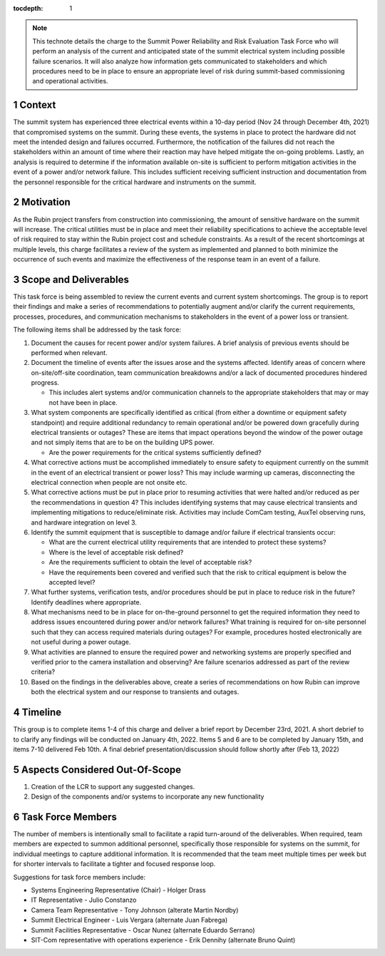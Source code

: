 ..
  Technote content.

  See https://developer.lsst.io/restructuredtext/style.html
  for a guide to reStructuredText writing.

  Do not put the title, authors or other metadata in this document;
  those are automatically added.

  Use the following syntax for sections:

  Sections
  ========

  and

  Subsections
  -----------

  and

  Subsubsections
  ^^^^^^^^^^^^^^

  To add images, add the image file (png, svg or jpeg preferred) to the
  _static/ directory. The reST syntax for adding the image is

  .. figure:: /_static/filename.ext
     :name: fig-label

     Caption text.

   Run: ``make html`` and ``open _build/html/index.html`` to preview your work.
   See the README at https://github.com/lsst-sqre/lsst-technote-bootstrap or
   this repo's README for more info.

   Feel free to delete this instructional comment.

:tocdepth: 1

.. Please do not modify tocdepth; will be fixed when a new Sphinx theme is shipped.

.. sectnum::

.. note::

   This technote details the charge to the Summit Power Reliability and Risk Evaluation Task Force who will perform an analysis of the current and anticipated state of the summit electrical system including possible failure scenarios. 
   It will also analyze how information gets communicated to stakeholders and which procedures need to be in place to ensure an appropriate level of risk during summit-based commissioning and operational activities.

.. Add content here.
.. Do not include the document title (it's automatically added from metadata.yaml).

Context
=======

The summit system has experienced three electrical events within a 10-day period (Nov 24 through December 4th, 2021) that compromised systems on the summit. 
During these events, the systems in place to protect the hardware did not meet the intended design and failures occurred. 
Furthermore, the notification of the failures did not reach the stakeholders within an amount of time where their reaction may have helped mitigate the on-going problems. 
Lastly, an analysis is required to determine if the information available on-site is sufficient to perform mitigation activities in the event of a power and/or network failure. 
This includes sufficient receiving sufficient instruction and documentation from the personnel responsible for the critical hardware and instruments on the summit. 

Motivation
==========

As the Rubin project transfers from construction into commissioning, the amount of sensitive hardware on the summit will increase. 
The critical utilities must be in place and meet their reliability specifications to achieve the acceptable level of risk required to stay within the Rubin project cost and schedule constraints.
As a result of the recent shortcomings at multiple levels, this charge facilitates a review of the system as implemented and planned to both minimize the occurrence of such events and maximize the effectiveness of the response team in an event of a failure.

Scope and Deliverables
======================

This task force is being assembled to review the current events and current system shortcomings.  
The group is to report their findings and make a series of recommendations to potentially augment and/or clarify the current requirements, processes, procedures, and communication mechanisms to stakeholders in the event of a power loss or transient.

The following items shall be addressed by the task force:

#. Document the causes for recent power and/or system failures. 
   A brief analysis of previous events should be performed when relevant.

#. Document the timeline of events after the issues arose and the systems affected. 
   Identify areas of concern where on-site/off-site coordination, team communication breakdowns and/or a lack of documented procedures hindered progress.
   
   - This includes alert systems and/or communication channels to the appropriate stakeholders that may or may not have been in place.

#. What system components are specifically identified as critical (from either a downtime or equipment safety standpoint) and require additional redundancy to remain operational and/or be powered down gracefully during electrical transients or outages? 
   These are items that impact operations beyond the window of the power outage and not simply items that are to be on the building UPS power.
   
   - Are the power requirements for the critical systems sufficiently defined?

#. What corrective actions must be accomplished immediately to ensure safety to equipment currently on the summit in the event of an electrical transient or power loss?
   This may include warming up cameras, disconnecting the electrical connection when people are not onsite etc.

#. What corrective actions must be put in place prior to resuming activities that were halted and/or reduced as per the recommendations in question 4?
   This includes identifying systems that may cause electrical transients and implementing mitigations to reduce/eliminate risk.
   Activities may include ComCam testing, AuxTel observing runs, and hardware integration on level 3.

#. Identify the summit equipment that is susceptible to damage and/or failure if electrical transients occur:
   
   - What are the current electrical utility requirements that are intended to protect these systems?
   - Where is the level of acceptable risk defined?
   - Are the requirements sufficient to obtain the level of acceptable risk?
   - Have the requirements been covered and verified such that the risk to critical equipment is below the accepted level?

#. What further systems, verification tests, and/or procedures should be put in place to reduce risk in the future? 
   Identify deadlines where appropriate.

#. What mechanisms need to be in place for on-the-ground personnel to get the required information they need to address issues encountered during power and/or network failures? 
   What training is required for on-site personnel such that they can access required materials during outages?
   For example, procedures hosted electronically are not useful during a power outage.

#. What activities are planned to ensure the required power and networking systems are properly specified and verified prior to the camera installation and observing? 
   Are failure scenarios addressed as part of the review criteria?

#. Based on the findings in the deliverables above, create a series of recommendations on how Rubin can improve both the electrical system and our response to transients and outages.


Timeline
========

This group is to complete items 1-4 of this charge and deliver a brief report by December 23rd, 2021.
A short debrief to to clarify any findings will be conducted on January 4th, 2022.
Items 5 and 6 are to be completed by January 15th, and items 7-10 delivered Feb 10th.
A final debrief presentation/discussion should follow shortly after (Feb 13, 2022)


Aspects Considered Out-Of-Scope
===============================

#. Creation of the LCR to support any suggested changes. 
#. Design of the components and/or systems to incorporate any new functionality


Task Force Members
==================

The number of members is intentionally small to facilitate a rapid turn-around of the deliverables. 
When required, team members are expected to summon additional personnel, specifically those responsible for systems on the summit, for individual meetings to capture additional information. 
It is recommended that the team meet multiple times per week but for shorter intervals to facilitate a tighter and focused response loop.

Suggestions for task force members include:

- Systems Engineering Representative (Chair) - Holger Drass
- IT Representative - Julio Constanzo
- Camera Team Representative - Tony Johnson (alterate Martin Nordby)
- Summit Electrical Engineer - Luis Vergara (alternate Juan Fabrega)
- Summit Facilities Representative - Oscar Nunez (alternate Eduardo Serrano)
- SIT-Com representative with operations experience - Erik Dennihy (alternate Bruno Quint)


.. .. rubric:: References

.. Make in-text citations with: :cite:`bibkey`.

.. .. bibliography:: local.bib lsstbib/books.bib lsstbib/lsst.bib lsstbib/lsst-dm.bib lsstbib/refs.bib lsstbib/refs_ads.bib
..    :style: lsst_aa

